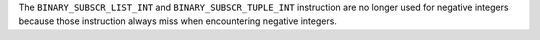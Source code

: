 The ``BINARY_SUBSCR_LIST_INT`` and ``BINARY_SUBSCR_TUPLE_INT``
instruction are no longer used for negative integers because
those instruction always miss when encountering negative integers.
